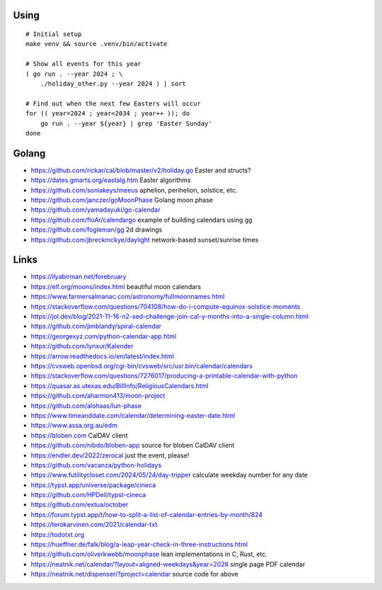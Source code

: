 ﻿Using
-----

::

    # Initial setup
    make venv && source .venv/bin/activate

    # Show all events for this year
    ( go run . --year 2024 ; \
        ./holiday_other.py --year 2024 ) | sort

    # Find out when the next few Easters will occur
    for (( year=2024 ; year<2034 ; year++ )); do
        go run . --year ${year} | grep 'Easter Sunday'
    done


Golang
------

* https://github.com/rickar/cal/blob/master/v2/holiday.go  Easter and structs?
* https://dates.gmarts.org/eastalg.htm  Easter algorithms
* https://github.com/soniakeys/meeus  aphelion, perihelion, solstice, etc.
* https://github.com/janczer/goMoonPhase  Golang moon phase
* https://github.com/yamadayuki/go-calendar
* https://github.com/floAr/calendargo  example of building calendars using gg
* https://github.com/fogleman/gg  2d drawings
* https://github.com/jbreckmckye/daylight  network-based sunset/sunrise times


Links
-----

* https://ilyabirman.net/forebruary
* https://elf.org/moons/index.html  beautiful moon calendars
* https://www.farmersalmanac.com/astronomy/fullmoonnames.html
* https://stackoverflow.com/questions/704108/how-do-i-compute-equinox-solstice-moments
* https://jol.dev/blog/2021-11-16-n2-sed-challenge-join-cal-y-months-into-a-single-column.html
* https://github.com/jimblandy/spiral-calendar
* https://georgexyz.com/python-calendar-app.html
* https://github.com/lynxur/Kalender
* https://arrow.readthedocs.io/en/latest/index.html
* https://cvsweb.openbsd.org/cgi-bin/cvsweb/src/usr.bin/calendar/calendars
* https://stackoverflow.com/questions/7276017/producing-a-printable-calendar-with-python
* https://quasar.as.utexas.edu/BillInfo/ReligiousCalendars.html
* https://github.com/aharmon413/moon-project
* https://github.com/alohaas/lun-phase
* https://www.timeanddate.com/calendar/determining-easter-date.html
* https://www.assa.org.au/edm
* https://bloben.com  CalDAV client
* https://github.com/nibdo/bloben-app  source for bloben CalDAV client
* https://endler.dev/2022/zerocal  just the event, please!
* https://github.com/vacanza/python-holidays
* https://www.futilitycloset.com/2024/05/24/day-tripper  calculate weekday number for any date
* https://typst.app/universe/package/cineca
* https://github.com/HPDell/typst-cineca
* https://github.com/extua/october
* https://forum.typst.app/t/how-to-split-a-list-of-calendar-entries-by-month/824
* https://terokarvinen.com/2021/calendar-txt
* https://todotxt.org
* https://hueffner.de/falk/blog/a-leap-year-check-in-three-instructions.html
* https://github.com/oliverkwebb/moonphase  lean implementations in C, Rust, etc.
* https://neatnik.net/calendar/?layout=aligned-weekdays&year=2026  single page PDF calendar
* https://neatnik.net/dispenser/?project=calendar  source code for above
